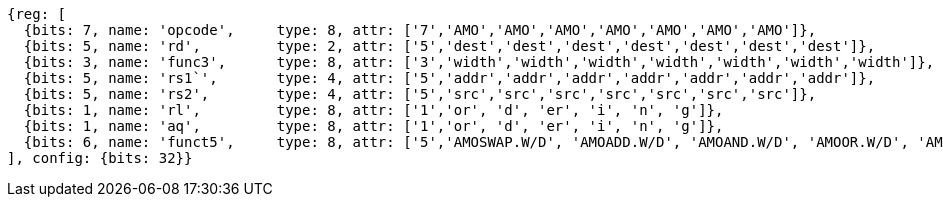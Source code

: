//## 9.4 Atomic Memory Operations



[wavedrom, ,]
....
{reg: [
  {bits: 7, name: 'opcode',     type: 8, attr: ['7','AMO','AMO','AMO','AMO','AMO','AMO','AMO']},
  {bits: 5, name: 'rd',         type: 2, attr: ['5','dest','dest','dest','dest','dest','dest','dest']},
  {bits: 3, name: 'func3',      type: 8, attr: ['3','width','width','width','width','width','width','width']},
  {bits: 5, name: 'rs1`',       type: 4, attr: ['5','addr','addr','addr','addr','addr','addr','addr']},
  {bits: 5, name: 'rs2',        type: 4, attr: ['5','src','src','src','src','src','src','src']},
  {bits: 1, name: 'rl',         type: 8, attr: ['1','or', 'd', 'er', 'i', 'n', 'g']},
  {bits: 1, name: 'aq',         type: 8, attr: ['1','or', 'd', 'er', 'i', 'n', 'g']},
  {bits: 6, name: 'funct5',     type: 8, attr: ['5','AMOSWAP.W/D', 'AMOADD.W/D', 'AMOAND.W/D', 'AMOOR.W/D', 'AMOXOR.W/D', 'AMOMAX[U].W/D','AMOMIN[U].W/D']},
], config: {bits: 32}}
....


